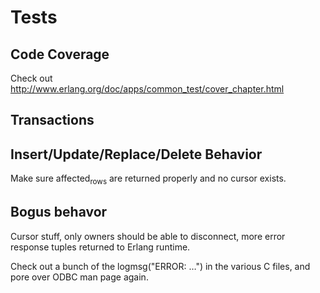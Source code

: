 * Tests
** Code Coverage
Check out http://www.erlang.org/doc/apps/common_test/cover_chapter.html
** Transactions
** Insert/Update/Replace/Delete Behavior
Make sure affected_rows are returned properly and no cursor exists.
** Bogus behavor
Cursor stuff, only owners should be able to disconnect, more error
response tuples returned to Erlang runtime.

Check out a bunch of the logmsg("ERROR: ...") in the various C files,
and pore over ODBC man page again.
